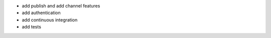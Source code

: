* add publish and add channel features
* add authentication
* add continuous integration
* add tests
